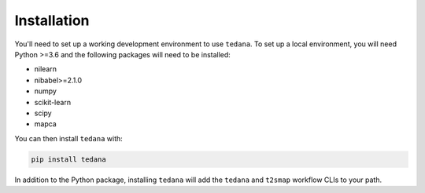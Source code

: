 Installation
------------

You'll need to set up a working development environment to use ``tedana``.
To set up a local environment, you will need Python >=3.6 and the following
packages will need to be installed:

- nilearn
- nibabel>=2.1.0
- numpy
- scikit-learn
- scipy
- mapca

You can then install ``tedana`` with:

.. code-block:: bash

  pip install tedana

In addition to the Python package, installing ``tedana`` will add the ``tedana``
and ``t2smap`` workflow CLIs to your path.
